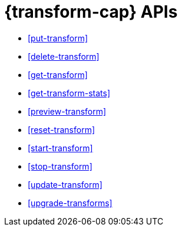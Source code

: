 [role="xpack"]
[[transform-apis]]
= {transform-cap} APIs

* <<put-transform>> 
* <<delete-transform>>
* <<get-transform>>
* <<get-transform-stats>>
* <<preview-transform>>
* <<reset-transform>>
* <<start-transform>>
* <<stop-transform>>
* <<update-transform>>
* <<upgrade-transforms>>
